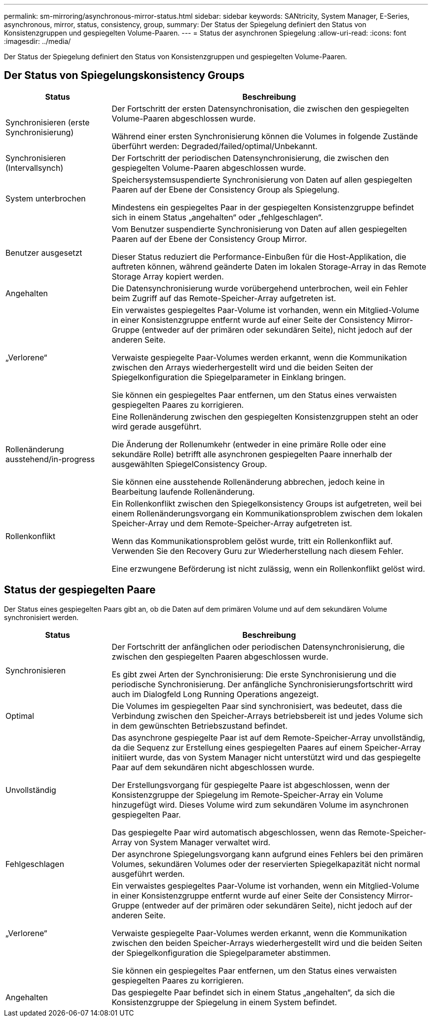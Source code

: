 ---
permalink: sm-mirroring/asynchronous-mirror-status.html 
sidebar: sidebar 
keywords: SANtricity, System Manager, E-Series, asynchronous, mirror, status, consistency, group, 
summary: Der Status der Spiegelung definiert den Status von Konsistenzgruppen und gespiegelten Volume-Paaren. 
---
= Status der asynchronen Spiegelung
:allow-uri-read: 
:icons: font
:imagesdir: ../media/


[role="lead"]
Der Status der Spiegelung definiert den Status von Konsistenzgruppen und gespiegelten Volume-Paaren.



== Der Status von Spiegelungskonsistency Groups

[cols="25h,~"]
|===
| Status | Beschreibung 


 a| 
Synchronisieren (erste Synchronisierung)
 a| 
Der Fortschritt der ersten Datensynchronisation, die zwischen den gespiegelten Volume-Paaren abgeschlossen wurde.

Während einer ersten Synchronisierung können die Volumes in folgende Zustände überführt werden: Degraded/failed/optimal/Unbekannt.



 a| 
Synchronisieren (Intervallsynch)
 a| 
Der Fortschritt der periodischen Datensynchronisierung, die zwischen den gespiegelten Volume-Paaren abgeschlossen wurde.



 a| 
System unterbrochen
 a| 
Speichersystemsuspendierte Synchronisierung von Daten auf allen gespiegelten Paaren auf der Ebene der Consistency Group als Spiegelung.

Mindestens ein gespiegeltes Paar in der gespiegelten Konsistenzgruppe befindet sich in einem Status „angehalten“ oder „fehlgeschlagen“.



 a| 
Benutzer ausgesetzt
 a| 
Vom Benutzer suspendierte Synchronisierung von Daten auf allen gespiegelten Paaren auf der Ebene der Consistency Group Mirror.

Dieser Status reduziert die Performance-Einbußen für die Host-Applikation, die auftreten können, während geänderte Daten im lokalen Storage-Array in das Remote Storage Array kopiert werden.



 a| 
Angehalten
 a| 
Die Datensynchronisierung wurde vorübergehend unterbrochen, weil ein Fehler beim Zugriff auf das Remote-Speicher-Array aufgetreten ist.



 a| 
„Verlorene“
 a| 
Ein verwaistes gespiegeltes Paar-Volume ist vorhanden, wenn ein Mitglied-Volume in einer Konsistenzgruppe entfernt wurde auf einer Seite der Consistency Mirror-Gruppe (entweder auf der primären oder sekundären Seite), nicht jedoch auf der anderen Seite.

Verwaiste gespiegelte Paar-Volumes werden erkannt, wenn die Kommunikation zwischen den Arrays wiederhergestellt wird und die beiden Seiten der Spiegelkonfiguration die Spiegelparameter in Einklang bringen.

Sie können ein gespiegeltes Paar entfernen, um den Status eines verwaisten gespiegelten Paares zu korrigieren.



 a| 
Rollenänderung ausstehend/in-progress
 a| 
Eine Rollenänderung zwischen den gespiegelten Konsistenzgruppen steht an oder wird gerade ausgeführt.

Die Änderung der Rollenumkehr (entweder in eine primäre Rolle oder eine sekundäre Rolle) betrifft alle asynchronen gespiegelten Paare innerhalb der ausgewählten SpiegelConsistency Group.

Sie können eine ausstehende Rollenänderung abbrechen, jedoch keine in Bearbeitung laufende Rollenänderung.



 a| 
Rollenkonflikt
 a| 
Ein Rollenkonflikt zwischen den Spiegelkonsistency Groups ist aufgetreten, weil bei einem Rollenänderungsvorgang ein Kommunikationsproblem zwischen dem lokalen Speicher-Array und dem Remote-Speicher-Array aufgetreten ist.

Wenn das Kommunikationsproblem gelöst wurde, tritt ein Rollenkonflikt auf. Verwenden Sie den Recovery Guru zur Wiederherstellung nach diesem Fehler.

Eine erzwungene Beförderung ist nicht zulässig, wenn ein Rollenkonflikt gelöst wird.

|===


== Status der gespiegelten Paare

Der Status eines gespiegelten Paars gibt an, ob die Daten auf dem primären Volume und auf dem sekundären Volume synchronisiert werden.

[cols="25h,~"]
|===
| Status | Beschreibung 


 a| 
Synchronisieren
 a| 
Der Fortschritt der anfänglichen oder periodischen Datensynchronisierung, die zwischen den gespiegelten Paaren abgeschlossen wurde.

Es gibt zwei Arten der Synchronisierung: Die erste Synchronisierung und die periodische Synchronisierung. Der anfängliche Synchronisierungsfortschritt wird auch im Dialogfeld Long Running Operations angezeigt.



 a| 
Optimal
 a| 
Die Volumes im gespiegelten Paar sind synchronisiert, was bedeutet, dass die Verbindung zwischen den Speicher-Arrays betriebsbereit ist und jedes Volume sich in dem gewünschten Betriebszustand befindet.



 a| 
Unvollständig
 a| 
Das asynchrone gespiegelte Paar ist auf dem Remote-Speicher-Array unvollständig, da die Sequenz zur Erstellung eines gespiegelten Paares auf einem Speicher-Array initiiert wurde, das von System Manager nicht unterstützt wird und das gespiegelte Paar auf dem sekundären nicht abgeschlossen wurde.

Der Erstellungsvorgang für gespiegelte Paare ist abgeschlossen, wenn der Konsistenzgruppe der Spiegelung im Remote-Speicher-Array ein Volume hinzugefügt wird. Dieses Volume wird zum sekundären Volume im asynchronen gespiegelten Paar.

Das gespiegelte Paar wird automatisch abgeschlossen, wenn das Remote-Speicher-Array von System Manager verwaltet wird.



 a| 
Fehlgeschlagen
 a| 
Der asynchrone Spiegelungsvorgang kann aufgrund eines Fehlers bei den primären Volumes, sekundären Volumes oder der reservierten Spiegelkapazität nicht normal ausgeführt werden.



 a| 
„Verlorene“
 a| 
Ein verwaistes gespiegeltes Paar-Volume ist vorhanden, wenn ein Mitglied-Volume in einer Konsistenzgruppe entfernt wurde auf einer Seite der Consistency Mirror-Gruppe (entweder auf der primären oder sekundären Seite), nicht jedoch auf der anderen Seite.

Verwaiste gespiegelte Paar-Volumes werden erkannt, wenn die Kommunikation zwischen den beiden Speicher-Arrays wiederhergestellt wird und die beiden Seiten der Spiegelkonfiguration die Spiegelparameter abstimmen.

Sie können ein gespiegeltes Paar entfernen, um den Status eines verwaisten gespiegelten Paares zu korrigieren.



 a| 
Angehalten
 a| 
Das gespiegelte Paar befindet sich in einem Status „angehalten“, da sich die Konsistenzgruppe der Spiegelung in einem System befindet.

|===